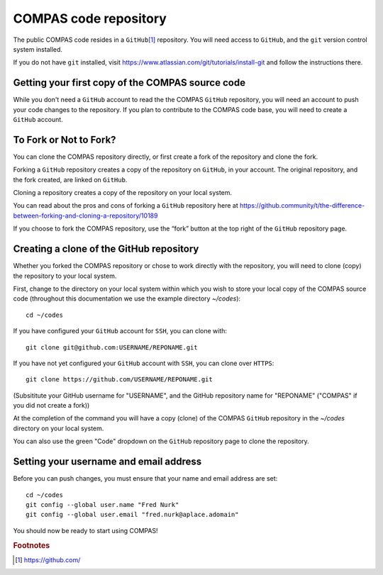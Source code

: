 COMPAS code repository
======================

The public COMPAS code resides in a ``GitHub``\ [#f1]_ repository.  You will need access to ``GitHub``, and the ``git`` version 
control system installed.

If you do not have ``git`` installed, visit https://www.atlassian.com/git/tutorials/install-git and follow the instructions there.


Getting your first copy of the COMPAS source code
-------------------------------------------------

While you don't need a ``GitHub`` account to read the the COMPAS ``GitHub`` repository, you will need an account to push your code 
changes to the repository. If you plan to contribute to the COMPAS code base, you will need to create a ``GitHub`` account.


To Fork or Not to Fork?
-----------------------

You can clone the COMPAS repository directly, or first create a fork of the repository and clone the fork. 

Forking a ``GitHub`` repository creates a copy of the repository on ``GitHub``, in your account.  The original repository, and the fork 
created, are linked on ``GitHub``.

Cloning a repository creates a copy of the repository on your local system.

You can read about the pros and cons of forking a ``GitHub`` repository here at 
https://github.community/t/the-difference-between-forking-and-cloning-a-repository/10189

If you choose to fork the COMPAS repository, use the “fork” button at the top right of the ``GitHub`` repository page.


Creating a clone of the GitHub repository
-----------------------------------------

Whether you forked the COMPAS repository or chose to work directly with the repository, you will need to clone (copy) the repository to 
your local system.

First, change to the directory on your local system within which you wish to store your local copy of the COMPAS source code
(throughout this documentation we use the example directory `~/codes`):

::

    cd ~/codes


If you have configured your ``GitHub`` account for ``SSH``, you can clone with:

::

    git clone git@github.com:USERNAME/REPONAME.git


If you have not yet configured your ``GitHub`` account with ``SSH``, you can clone over ``HTTPS``:

::

    git clone https://github.com/USERNAME/REPONAME.git


(Subsititute your GitHub username for "USERNAME", and the GitHub repository name for "REPONAME"
("COMPAS" if you did not create a fork))

At the completion of the command you will have a copy (clone) of the COMPAS ``GitHub`` repository in the `~/codes` directory on your 
local system.

You can also use the green "Code" dropdown on the ``GitHub`` repository page to clone the repository.



Setting your username and email address
---------------------------------------

Before you can push changes, you must ensure that your name and email address are set:

::

   cd ~/codes
   git config --global user.name "Fred Nurk"
   git config --global user.email "fred.nurk@aplace.adomain"


You should  now be ready to start using COMPAS!


.. rubric:: Footnotes

.. [#f1] https://github.com/
